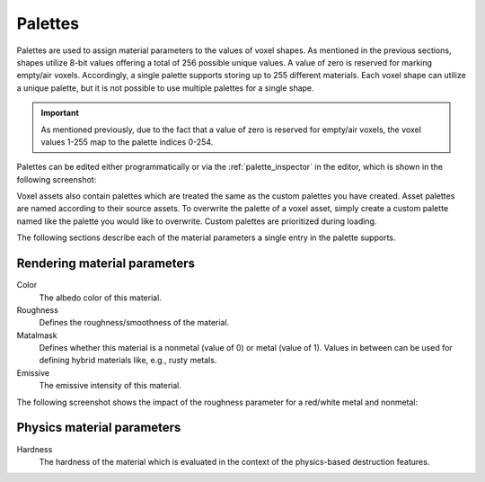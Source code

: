 .. _palettes:

Palettes
========

Palettes are used to assign material parameters to the values of voxel shapes. As mentioned in the previous sections, shapes utilize 8-bit values offering a total of 256 possible unique values. A value of zero is reserved for marking empty/air voxels. Accordingly, a single palette supports storing up to 255 different materials. Each voxel shape can utilize a unique palette, but it is not possible to use multiple palettes for a single shape.

.. important:: As mentioned previously, due to the fact that a value of zero is reserved for empty/air voxels, the voxel values 1-255 map to the palette indices 0-254.
   
Palettes can be edited either programmatically or via the :ref:`palette_inspector` in the editor, which is shown in the following screenshot:

.. image:: /_static/images/palette_inspector.jpg
   
Voxel assets also contain palettes which are treated the same as the custom palettes you have created. Asset palettes are named according to their source assets. To overwrite the palette of a voxel asset, simply create a custom palette named like the palette you would like to overwrite. Custom palettes are prioritized during loading.

The following sections describe each of the material parameters a single entry in the palette supports.

Rendering material parameters
-----------------------------

Color
   The albedo color of this material.
Roughness
   Defines the roughness/smoothness of the material.
Matalmask
   Defines whether this material is a nonmetal (value of 0) or metal (value of 1). Values in between can be used for defining hybrid materials like, e.g., rusty metals.
Emissive
   The emissive intensity of this material.
   
The following screenshot shows the impact of the roughness parameter for a red/white metal and nonmetal:
   
.. image:: /_static/images/palette_spheres.jpg

Physics material parameters
---------------------------

Hardness
   The hardness of the material which is evaluated in the context of the physics-based destruction features.